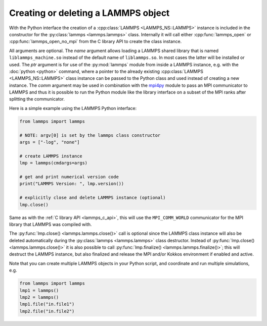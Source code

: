 .. _mpi4py_url: https://mpi4py.readthedocs.io/

.. _python_create_lammps:

Creating or deleting a LAMMPS object
====================================

With the Python interface the creation of a :cpp:class:`LAMMPS
<LAMMPS_NS::LAMMPS>` instance is included in the constructor for the
:py:class:`lammps <lammps.lammps>` class. Internally it will call either
:cpp:func:`lammps_open` or :cpp:func:`lammps_open_no_mpi` from the C library
API to create the class instance.

All arguments are optional.  The *name* argument allows loading a
LAMMPS shared library that is named ``liblammps_machine.so`` instead of
the default name of ``liblammps.so``.  In most cases the latter will be
installed or used.  The *ptr* argument is for use of the
:py:mod:`lammps` module from inside a LAMMPS instance, e.g. with the
:doc:`python <python>` command, where a pointer to the already existing
:cpp:class:`LAMMPS <LAMMPS_NS::LAMMPS>` class instance can be passed
to the Python class and used instead of creating a new instance.  The
*comm* argument may be used in combination with the `mpi4py <mpi4py_url_>`_
module to pass an MPI communicator to LAMMPS and thus it is possible
to run the Python module like the library interface on a subset of the
MPI ranks after splitting the communicator.


Here is a simple example using the LAMMPS Python interface:

.. code-block:: python

   from lammps import lammps

   # NOTE: argv[0] is set by the lammps class constructor
   args = ["-log", "none"]

   # create LAMMPS instance
   lmp = lammps(cmdargs=args)

   # get and print numerical version code
   print("LAMMPS Version: ", lmp.version())

   # explicitly close and delete LAMMPS instance (optional)
   lmp.close()

Same as with the :ref:`C library API <lammps_c_api>`, this will use the
``MPI_COMM_WORLD`` communicator for the MPI library that LAMMPS was
compiled with.

The :py:func:`lmp.close() <lammps.lammps.close()>` call is
optional since the LAMMPS class instance will also be deleted
automatically during the :py:class:`lammps <lammps.lammps>` class
destructor.  Instead of :py:func:`lmp.close() <lammps.lammps.close()>`
it is also possible to call :py:func:`lmp.finalize() <lammps.lammps.finalize()>`;
this will destruct the LAMMPS instance, but also finalized and release
the MPI and/or Kokkos environment if enabled and active.

Note that you can create multiple LAMMPS objects in your Python
script, and coordinate and run multiple simulations, e.g.

.. code-block:: python

   from lammps import lammps
   lmp1 = lammps()
   lmp2 = lammps()
   lmp1.file("in.file1")
   lmp2.file("in.file2")
